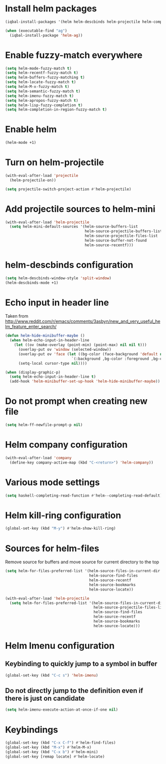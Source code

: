 * Install helm packages
  #+begin_src emacs-lisp
    (iqbal-install-packages '(helm helm-descbinds helm-projectile helm-company wgrep-helm))

    (when (executable-find "ag")
      (iqbal-install-package 'helm-ag))
  #+end_src


* Enable fuzzy-match everywhere
  #+begin_src emacs-lisp
    (setq helm-mode-fuzzy-match t)
    (setq helm-recentf-fuzzy-match t)
    (setq helm-buffers-fuzzy-matching t)
    (setq helm-locate-fuzzy-match t)
    (setq helm-M-x-fuzzy-match t)
    (setq helm-semantic-fuzzy-match t)
    (setq helm-imenu-fuzzy-match t)
    (setq helm-apropos-fuzzy-match t)
    (setq helm-lisp-fuzzy-completion t)
    (setq helm-completion-in-region-fuzzy-match t)
  #+end_src


* Enable helm
  #+begin_src emacs-lisp
    (helm-mode +1)
  #+end_src


* Turn on helm-projectile
  #+begin_src emacs-lisp
    (with-eval-after-load 'projectile
      (helm-projectile-on))

    (setq projectile-switch-project-action #'helm-projectile)
  #+end_src


* Add projectile sources to helm-mini
  #+begin_src emacs-lisp
    (with-eval-after-load 'helm-projectile
      (setq helm-mini-default-sources '(helm-source-buffers-list
                                        helm-source-projectile-buffers-list
                                        helm-source-projectile-files-list 
                                        helm-source-buffer-not-found
                                        helm-source-recentf)))
  #+end_src


* helm-descbinds configuration
  #+begin_src emacs-lisp
    (setq helm-descbinds-window-style 'split-window)
    (helm-descbinds-mode +1)
  #+end_src


* Echo input in header line
  Taken from http://www.reddit.com/r/emacs/comments/3asbyn/new_and_very_useful_helm_feature_enter_search/
  #+begin_src emacs-lisp
    (defun helm-hide-minibuffer-maybe ()
      (when helm-echo-input-in-header-line
        (let ((ov (make-overlay (point-min) (point-max) nil nil t)))
          (overlay-put ov 'window (selected-window))
          (overlay-put ov 'face (let ((bg-color (face-background 'default nil)))
                                  `(:background ,bg-color :foreground ,bg-color)))
          (setq-local cursor-type nil))))

    (when (display-graphic-p)
      (setq helm-echo-input-in-header-line t)
      (add-hook 'helm-minibuffer-set-up-hook 'helm-hide-minibuffer-maybe))
  #+end_src


* Do not prompt when creating new file
  #+begin_src emacs-lisp
    (setq helm-ff-newfile-prompt-p nil)
  #+end_src


* Helm company configuration
  #+begin_src emacs-lisp
    (with-eval-after-load 'company
      (define-key company-active-map (kbd "C-<return>") 'helm-company))
  #+end_src


* Various mode settings
  #+begin_src emacs-lisp
    (setq haskell-completing-read-function #'helm--completing-read-default)
  #+end_src


* Helm kill-ring configuration
  #+begin_src emacs-lisp
    (global-set-key (kbd "M-y") #'helm-show-kill-ring)
  #+end_src


* Sources for helm-files
  Remove source for buffers and move source for current directory to the top
  #+begin_src emacs-lisp
    (setq helm-for-files-preferred-list '(helm-source-files-in-current-dir
                                          helm-source-find-files
                                          helm-source-recentf
                                          helm-source-bookmarks
                                          helm-source-locate))

    (with-eval-after-load 'helm-projectile
      (setq helm-for-files-preferred-list '(helm-source-files-in-current-dir
                                            helm-source-projectile-files-list 
                                            helm-source-find-files
                                            helm-source-recentf
                                            helm-source-bookmarks
                                            helm-source-locate)))
  #+end_src


* Helm Imenu configuration
** Keybinding to quickly jump to a symbol in buffer
   #+begin_src emacs-lisp
     (global-set-key (kbd "C-c s") 'helm-imenu)
   #+end_src

** Do not directly jump to the definition even if there is just on candidate
   #+begin_src emacs-lisp
     (setq helm-imenu-execute-action-at-once-if-one nil)
   #+end_src


* Keybindings
  #+begin_src emacs-lisp
    (global-set-key (kbd "C-x C-f") #'helm-find-files)
    (global-set-key (kbd "M-x") #'helm-M-x)
    (global-set-key (kbd "C-x b") #'helm-mini)
    (global-set-key [remap locate] #'helm-locate)
  #+end_src

